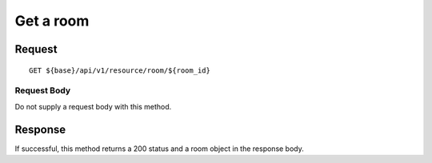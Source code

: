 ==========
Get a room
==========

Request
=======
::

  GET ${base}/api/v1/resource/room/${room_id}

Request Body
------------
Do not supply a request body with this method.

Response
========
If successful, this method returns a 200 status and a room object in the response body.
